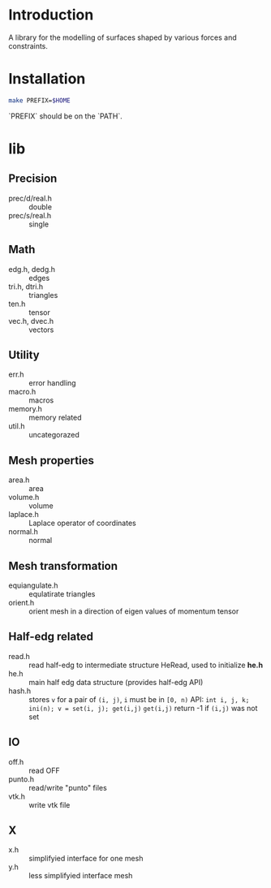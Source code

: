 * Introduction

A library for the modelling of surfaces shaped by various forces and
constraints.

* Installation

#+BEGIN_SRC sh
make PREFIX=$HOME
#+END_SRC

`PREFIX` should be on the `PATH`.

* lib

** Precision
- prec/d/real.h :: double
- prec/s/real.h :: single

** Math
- edg.h, dedg.h :: edges
- tri.h, dtri.h :: triangles
- ten.h  :: tensor
- vec.h, dvec.h :: vectors

** Utility
- err.h :: error handling
- macro.h :: macros
- memory.h :: memory related
- util.h  :: uncategorazed

** Mesh properties
- area.h :: area
- volume.h :: volume
- laplace.h :: Laplace operator of coordinates
- normal.h :: normal

** Mesh transformation
- equiangulate.h :: equlatirate triangles
- orient.h :: orient mesh in a direction of eigen values of momentum
              tensor

** Half-edg related
- read.h :: read half-edg to intermediate structure HeRead, used to
	    initialize *he.h*
- he.h  :: main half edg data structure (provides half-edg API)
- hash.h :: stores =v= for a pair of =(i, j)=, =i= must be in =[0, n)=
           API:
	   =int i, j, k;=
           =ini(n); v = set(i, j); get(i,j)=
           =get(i,j)= return -1 if =(i,j)= was not set
** IO
- off.h :: read OFF
- punto.h :: read/write "punto" files
- vtk.h :: write vtk file

** X
- x.h :: simplifyied interface for one mesh
- y.h :: less simplifyied interface mesh

